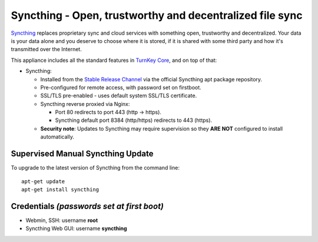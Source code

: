 Syncthing - Open, trustworthy and decentralized file sync
=========================================================

Syncthing_ replaces proprietary sync and cloud services with something open,
trustworthy and decentralized. Your data is your data alone and you deserve
to choose where it is stored, if it is shared with some third party and how
it's transmitted over the Internet.

This appliance includes all the standard features in `TurnKey Core`_,
and on top of that:

- Syncthing:
  
  - Installed from the `Stable Release Channel`_ via the official Syncthing
    apt package repository.

  - Pre-configured for remote access, with password set on firstboot.

  - SSL/TLS pre-enabled - uses default system SSL/TLS certificate.

  - Syncthing reverse proxied via Nginx:

    - Port 80 redirects to port 443 (http -> https).
    - Syncthing default port 8384 (http/https) redirects to 443 (https).

  - **Security note**: Updates to Syncthing may require supervision so
    they **ARE NOT** configured to install automatically.


Supervised Manual Syncthing Update
----------------------------------

To upgrade to the latest version of Syncthing from the command line::

    apt-get update
    apt-get install syncthing


Credentials *(passwords set at first boot)*
-------------------------------------------

-  Webmin, SSH: username **root**
-  Syncthing Web GUI: username **syncthing**


.. _Syncthing: https://syncthing.net/
.. _TurnKey Core: https://www.turnkeylinux.org/core
.. _Stable Release Channel: https://docs.syncthing.net/users/releases.html
